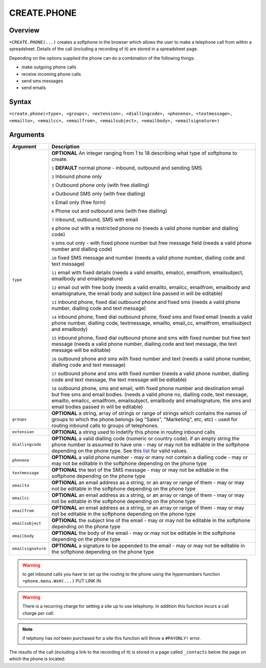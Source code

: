 ============
CREATE.PHONE
============

Overview
--------

``=CREATE.PHONE(...)`` creates a softphone in the browser which allows the user to make a telephone call from within a spreadsheet. Details of the call (including a recording of it) are stored in a spreadsheet page.

Depending on the options supplied the phone can do a combination of the following things:

* make outgoing phone calls
* receive incoming phone calls
* send sms messages
* send emails

Syntax
------

``=create.phone(<type>, <groups>, <extension>, <diallingcode>, <phoneno>, <textmessage>, <emailto>, <emailcc>, <emailfrom>, <emailsubject>, <emailbody>, <emailsignature>)``

Arguments
---------

.. tabularcolumns:: |l|L|

================== ==============================================================
Argument           Description
================== ==============================================================
``type``           **OPTIONAL** An integer ranging from 1 to 18 describing what
                   type of softphone to create.

                   ``1`` **DEFAULT** normal phone - inbound, outbound and sending
                   SMS

                   ``2`` Inbound phone only

                   ``3`` Outbound phone only (with free dialling)

                   ``4`` Outbound SMS only (with free dialling)

                   ``5`` Email only (free form)

                   ``6`` Phone out and outbound sms (with free dialling)

                   ``7`` inbound, outbound, SMS with email

                   ``8`` phone out with a restricted phone no (needs a valid
                   phone number and dialling code)

                   ``9`` sms out only - with fixed phone number but free
                   message field (needs a valid phone number and dialling code)

                   ``10`` fixed SMS message and number (needs a valid phone
                   number, dialling code and text message)

                   ``11`` email with fixed details (needs a valid emailto,
                   emailcc, emailfrom, emailsubject, emailbody and
                   emailsignature)

                   ``12`` email out with free body (needs a valid emailto,
                   emailcc, emailfrom, emailbody and emailsignature, the
                   email body and subject line passed in will be editable)

                   ``13`` inbound phone, fixed dial outbound phone and fixed sms
                   (needs a valid phone number, dialling code and text message)

                   ``14`` inbound phone, fixed dial outbound phone, fixed sms and
                   fixed email (needs a valid phone number, dialling code,
                   textmessage, emailto, email_cc, emailfrom, emailsubject and
                   emailbody)

                   ``15`` inbound phone, fixed dial outbound phone and sms with
                   fixed number but free text message (needs a valid phone
                   number, dialling code and text message, the text message will
                   be editable)

                   ``16`` outbound phone and sms with fixed number and text
                   (needs a valid phone number, dialling code and text message)

                   ``17`` outbound phone and sms with fixed number (needs a
                   valid phone number, dialling code and text message, the text
                   message will be editable)

                   ``18`` outbound phone, sms and email, with fixed phone number
                   and destination email but free sms and email bodies. (needs a
                   valid phone no, dialling code, text message, emailto, emailcc,
                   emailfrom, emailsubject, emailbody and emailsignature, the
                   sms and email bodies passed in will be editable)

``groups``         **OPTIONAL** a string, array of strings or range of strings
                   which contains the names of groups to which the phone belongs
                   (eg "Sales", "Marketing", etc, etc) - used for routing
                   inbound calls to groups of telephones.

``extension``      **OPTIONAL** a string used to indetify this phone in routing
                   inbound calls

``diallingcode``   **OPTIONAL** a valid dialling code (numeric or country code).
                   if an empty string the phone number is assumed to have one -
                   may or may not be editable in the softphone depending on the
                   phone type. See this `list`_ for valid values.

``phoneno``        **OPTIONAL** a valid phone number - may or many not contain a
                   dialling code - may or may not be editable in the softphone
                   depending on the phone type

``textmessage``    **OPTIONAL** the text of the SMS message - may or may not be
                   editable in the softphone depending on the phone type

``emailto``        **OPTIONAL** an email address as a string, or an array or
                   range of them - may or may not be editable in the softphone
                   depending on the phone type

``emailcc``        **OPTIONAL** an email address as a string, or an array or
                   range of them - may or may not be editable in the softphone
                   depending on the phone type

``emailfrom``      **OPTIONAL** an email address as a string, or an array or
                   range of them - may or may not be editable in the softphone
                   depending on the phone type

``emailsubject``   **OPTIONAL** the subject line of the email - may or may not be
                   editable in the softphone depending on the phone type

``emailbody``      **OPTIONAL** the body of the email - may or may not be
                   editable in the softphone depending on the phone type

``emailsignature`` **OPTIONAL** a signature to be appended to the email - may
                   or may not be editable in the softphone depending on the
                   phone type

================== ==============================================================

.. warning:: to get inbound calls you have to set up the routing to the phone using the hypernumbers function ``=phone.menu.WxH(...)`` PUT LINK IN

.. warning:: There is a recurring charge for setting a site up to use telephony. In addition this function incurs a call charge *per call*.

.. note:: if telphony has not been purchased for a site this function will throw a ``#PAYONLY!`` error.


The results of the call (including a link to the recording of it) is stored in a page called ``_contacts`` below the page on which the phone is located:

.. _list: ./phone-codes.html
